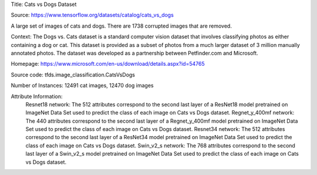Title: Cats vs Dogs Dataset

Source: https://www.tensorflow.org/datasets/catalog/cats_vs_dogs


A large set of images of cats and dogs. There are 1738 corrupted images that are removed.

Context: The Dogs vs. Cats dataset is a standard computer vision dataset that involves classifying photos as either containing a dog or cat.
This dataset is provided as a subset of photos from a much larger dataset of 3 million manually annotated photos.
The dataset was developed as a partnership between Petfinder.com and Microsoft.

Homepage: https://www.microsoft.com/en-us/download/details.aspx?id=54765

Source code: tfds.image_classification.CatsVsDogs

Number of Instances: 12491 cat images, 12470 dog images

Attribute Information: 
    Resnet18 network: The 512 attributes correspond to the second last layer of a ResNet18  model pretrained on ImageNet Data Set used to predict the class of each image on Cats vs Dogs dataset. 
    Regnet_y_400mf network: The 440 attributes correspond to the second last layer of a Regnet_y_400mf model pretrained on ImageNet Data Set used to predict the class of each image on Cats vs Dogs dataset.
    Resnet34 network: The 512 attributes correspond to the second last layer of a ResNet34 model pretrained on ImageNet Data Set used to predict the class of each image on Cats vs Dogs dataset.
    Swin_v2_s network: The 768 attributes correspond to the second last layer of a Swin_v2_s model pretrained on ImageNet Data Set used to predict the class of each image on Cats vs Dogs dataset.




